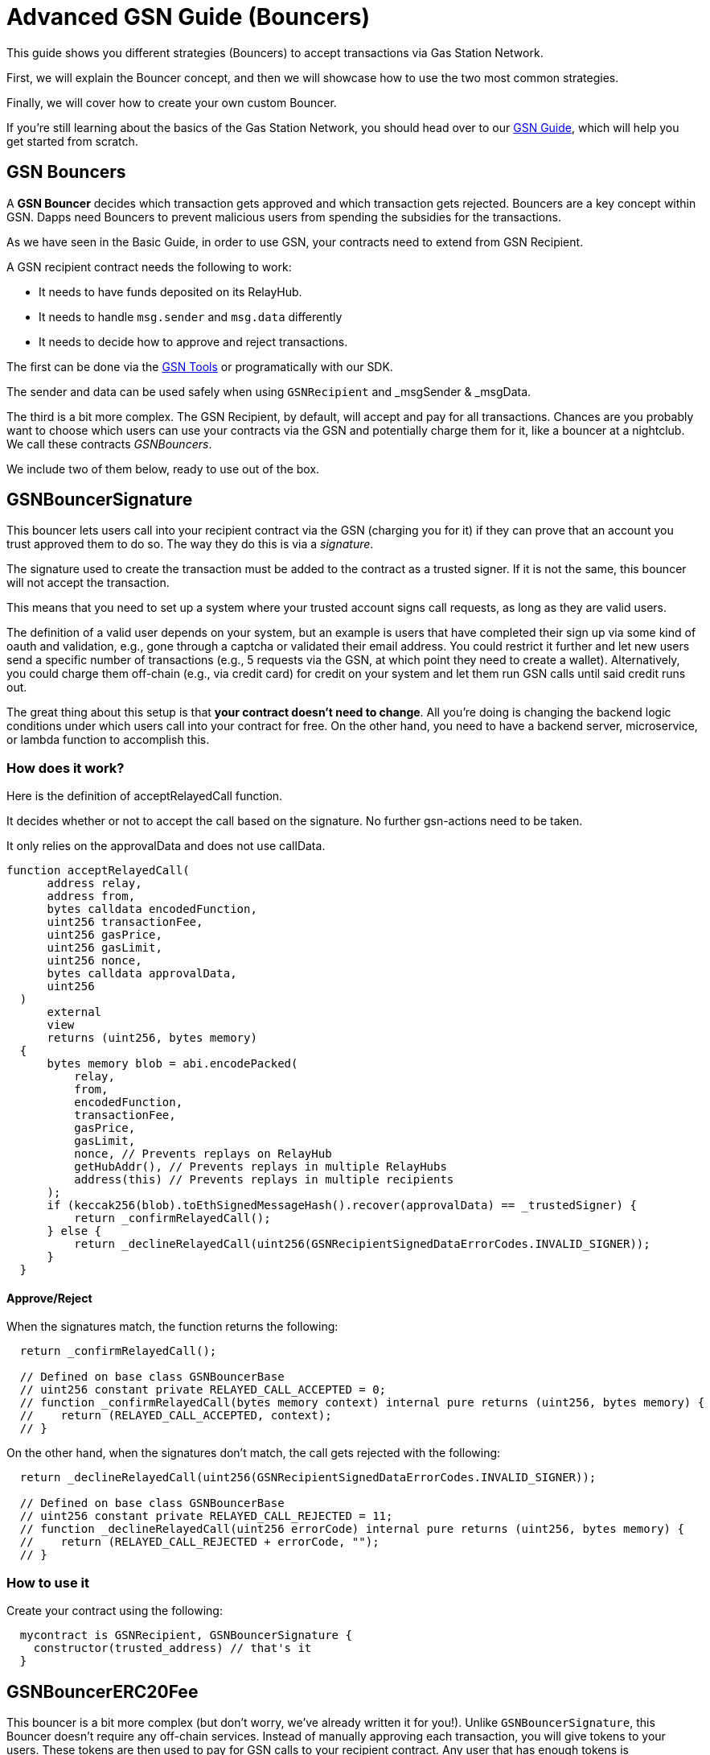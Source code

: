 = Advanced GSN Guide (Bouncers)

This guide shows you different strategies (Bouncers) to accept transactions via Gas Station Network.

First, we will explain the Bouncer concept, and then we will showcase how to use the two most common strategies.

Finally, we will cover how to create your own custom Bouncer.

If you're still learning about the basics of the Gas Station Network, you should head over to our xref:gsn.adoc[GSN Guide], which will help you get started from scratch.

[[gsn-bouncers]]
== GSN Bouncers

A *GSN Bouncer* decides which transaction gets approved and which transaction gets rejected. Bouncers are a key concept within GSN. Dapps need Bouncers to prevent malicious users from spending the subsidies for the transactions.

As we have seen in the Basic Guide, in order to use GSN, your contracts need to extend from GSN Recipient.

A GSN recipient contract needs the following to work:

* It needs to have funds deposited on its RelayHub.
* It needs to handle `msg.sender` and `msg.data` differently
* It needs to decide how to approve and reject transactions.

The first can be done via the https://gsn.openzeppelin.com/recipients[GSN Tools] or programatically with our SDK.

The sender and data can be used safely when using `GSNRecipient` and _msgSender & _msgData.

The third is a bit more complex. The GSN Recipient, by default, will accept and pay for all transactions. Chances are you probably want to choose which users can use your contracts via the GSN and potentially charge them for it, like a bouncer at a nightclub. We call these contracts _GSNBouncers_.

We include two of them below, ready to use out of the box.

== GSNBouncerSignature

This bouncer lets users call into your recipient contract via the GSN (charging you for it) if they can prove that an account you trust approved them to do so. The way they do this is via a _signature_.

The signature used to create the transaction must be added to the contract as a trusted signer. If it is not the same, this bouncer will not accept the transaction.

This means that you need to set up a system where your trusted account signs call requests, as long as they are valid users.

The definition of a valid user depends on your system, but an example is users that have completed their sign up via some kind of oauth and validation, e.g., gone through a captcha or validated their email address.
You could restrict it further and let new users send a specific number of transactions (e.g., 5 requests via the GSN, at which point they need to create a wallet).
Alternatively, you could charge them off-chain (e.g., via credit card) for credit on your system and let them run GSN calls until said credit runs out.

The great thing about this setup is that *your contract doesn't need to change*. All you're doing is changing the backend logic conditions under which users call into your contract for free.
On the other hand, you need to have a backend server, microservice, or lambda function to accomplish this.

=== How does it work?

Here is the definition of acceptRelayedCall function.

It decides whether or not to accept the call based on the signature. No further gsn-actions need to be taken.

It only relies on the approvalData and does not use callData.

[source,solidity]
----
function acceptRelayedCall(
      address relay,
      address from,
      bytes calldata encodedFunction,
      uint256 transactionFee,
      uint256 gasPrice,
      uint256 gasLimit,
      uint256 nonce,
      bytes calldata approvalData,
      uint256
  )
      external
      view
      returns (uint256, bytes memory)
  {
      bytes memory blob = abi.encodePacked(
          relay,
          from,
          encodedFunction,
          transactionFee,
          gasPrice,
          gasLimit,
          nonce, // Prevents replays on RelayHub
          getHubAddr(), // Prevents replays in multiple RelayHubs
          address(this) // Prevents replays in multiple recipients
      );
      if (keccak256(blob).toEthSignedMessageHash().recover(approvalData) == _trustedSigner) {
          return _confirmRelayedCall();
      } else {
          return _declineRelayedCall(uint256(GSNRecipientSignedDataErrorCodes.INVALID_SIGNER));
      }
  }
----

==== Approve/Reject

When the signatures match, the function returns the following:

[source,solidity]
----

  return _confirmRelayedCall();

  // Defined on base class GSNBouncerBase
  // uint256 constant private RELAYED_CALL_ACCEPTED = 0;
  // function _confirmRelayedCall(bytes memory context) internal pure returns (uint256, bytes memory) {
  //    return (RELAYED_CALL_ACCEPTED, context);
  // }
----

On the other hand, when the signatures don't match, the call gets rejected with the following:

[source,solidity]
----

  return _declineRelayedCall(uint256(GSNRecipientSignedDataErrorCodes.INVALID_SIGNER));

  // Defined on base class GSNBouncerBase
  // uint256 constant private RELAYED_CALL_REJECTED = 11;
  // function _declineRelayedCall(uint256 errorCode) internal pure returns (uint256, bytes memory) {
  //    return (RELAYED_CALL_REJECTED + errorCode, "");
  // }
----


=== How to use it

Create your contract using the following:

[source,solidity]
----
  mycontract is GSNRecipient, GSNBouncerSignature {
    constructor(trusted_address) // that's it
  }
----

== GSNBouncerERC20Fee

This bouncer is a bit more complex (but don't worry, we've already written it for you!). Unlike `GSNBouncerSignature`, this Bouncer doesn't require any off-chain services.
Instead of manually approving each transaction, you will give tokens to your users. These tokens are then used to pay for GSN calls to your recipient contract.
Any user that has enough tokens is automatically approved and the recipient contract will cover his transaction costs!

This bouncer charges users for the ether cost your recipient will incur. Each recipient contract has their own unique token, with a baked-in exchange rate of 1:1 to ether, since they act as an ether replacement when using the GSN.

The recipient has an internal mint function. Firstly, you need to setup a way to call it (e.g., add a public function with onlyOwner or some other form of access control).
Then, issue tokens to users based on your business logic. For example, you could mint limited tokens to new users, mint tokens when they buy them off-chain, give tokens based on the user subscription, etc.

NOTE: *Users do not need call approve* on their tokens for your recipient to use them. They are a modified ERC20 variant that lets the recipient contract retrieve them.

=== How does it work?

Let's look at how this Bouncer decides to approve or reject transactions.

[source,solidity]
----
function acceptRelayedCall(
    address,
    address from,
    bytes calldata,
    uint256 transactionFee,
    uint256 gasPrice,
    uint256,
    uint256,
    bytes calldata,
    uint256 maxPossibleCharge
)
    external
    view
    returns (uint256, bytes memory)
{
    if (_token.balanceOf(from) < maxPossibleCharge) {
        return _declineRelayedCall(uint256(GSNRecipientERC20ChargeErrorCodes.INSUFFICIENT_BALANCE));
    } else if (_token.allowance(from, address(this)) < maxPossibleCharge) {
        return _declineRelayedCall(uint256(GSNRecipientERC20ChargeErrorCodes.INSUFFICIENT_ALLOWANCE));
    }

    return _confirmRelayedCall(abi.encode(from, maxPossibleCharge, transactionFee, gasPrice));
}
----

The bouncer rejects the tx if the real sender doesn't have enough tokens or they are not allowed to spend that amount.
If the sender can spend the tokens, the bouncers approve the transaction and overrides _confirmRelayedCall to make that data available to pre and post.

Now, let's see how we perform the token transfer inside the _preRelayedCall method.

[source,solidity]
----
function _preRelayedCall(bytes memory context) internal returns (bytes32) {
    (address from, uint256 maxPossibleCharge) = abi.decode(context, (address, uint256));

    // The maximum token charge is pre-charged from the user
    _token.safeTransferFrom(from, address(this), maxPossibleCharge);
}
----

We transfer the max amount of tokens assuming that the call will use all the gas available.
Then, in the _postRelayedCall method, we calculate the actual amount - including the implementation and ERC transfers - and refund the difference.

[source,solidity]
----
function _postRelayedCall(bytes memory context, bool, uint256 actualCharge, bytes32) internal {
    (address from, uint256 maxPossibleCharge, uint256 transactionFee, uint256 gasPrice) =
        abi.decode(context, (address, uint256, uint256, uint256));

    // actualCharge is an _estimated_ charge, which assumes postRelayedCall will use all available gas.
    // This implementation's gas cost can be roughly estimated as 10k gas, for the two SSTORE operations in an
    // ERC20 transfer.
    uint256 overestimation = _computeCharge(POST_RELAYED_CALL_MAX_GAS.sub(10000), gasPrice, transactionFee);
    actualCharge = actualCharge.sub(overestimation);

    // After the relayed call has been executed and the actual charge estimated, the excess pre-charge is returned
    _token.safeTransfer(from, maxPossibleCharge.sub(actualCharge));
}
----

This is required to protect the contract from exploits (this is really similar to how ether is locked in Ethereum transactions).

Please note how the gas cost estimation is not 100% accurate, we may tweak it further down the road.

NOTE: `_preRelayedCall` and `_postRelayedCall` are used instead of preRelayedCall and postRelayedCall. This prevents them from being called by non-relayhub. Always use _pre and _post methods.

=== How to use it

Create your contract using the following:

[source,solidity]
----
  mycontract is GSNRecipient, GSNBouncerERC20Fee {
    constructor(name symbol decimals)

    mint() {
      _mint()
    }
  }
----

== Create your custom Bouncer [optional, for power users]

You can use 'GSNBouncerBase' as an example to guide your Bouncer implementation.

The only thing you must do is extend from `GSNRecipient` and implement the accept method.

Depending on your logic, you may need to implement `_postRelayedCall` and `_preRelayedCall`.
